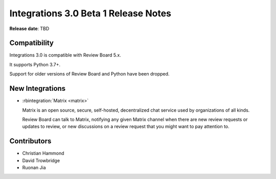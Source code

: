 .. default-intersphinx:: rb-dev


=====================================
Integrations 3.0 Beta 1 Release Notes
=====================================

**Release date**: TBD


Compatibility
=============

Integrations 3.0 is compatible with Review Board 5.x.

It supports Python 3.7+.

Support for older versions of Review Board and Python have been dropped.


New Integrations
================

* :rbintegration:`Matrix <matrix>`

  Matrix is an open source, secure, self-hosted, decentralized chat service
  used by organizations of all kinds.

  Review Board can talk to Matrix, notifying any given Matrix channel when
  there are new review requests or updates to review, or new discussions on a
  review request that you might want to pay attention to.


Contributors
============

* Christian Hammond
* David Trowbridge
* Ruonan Jia
